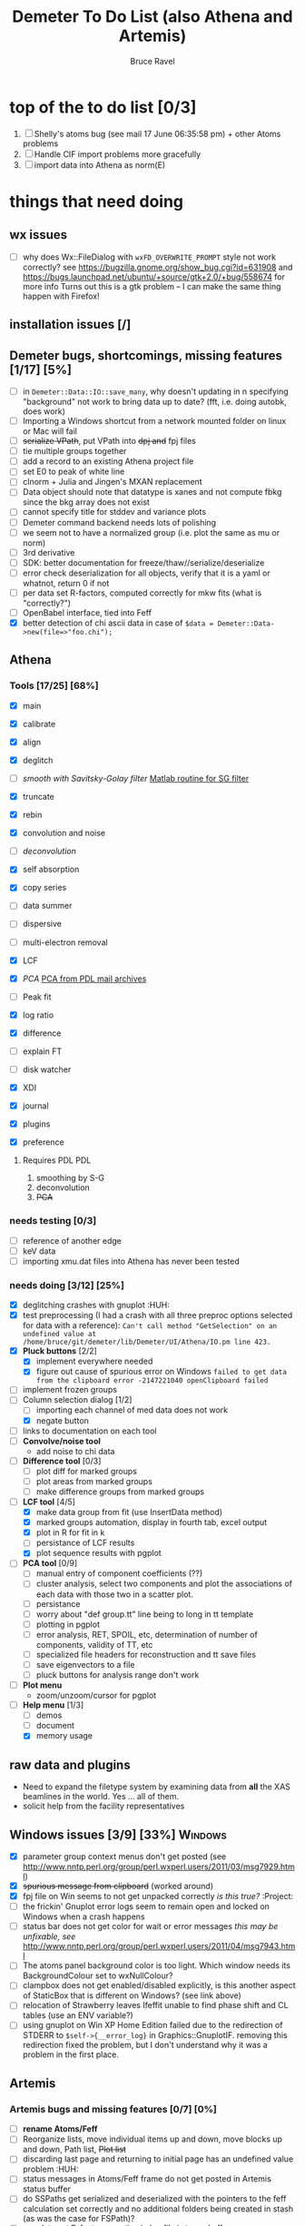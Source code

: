 #+TITLE: Demeter To Do List (also Athena and Artemis)
#+AUTHOR: Bruce Ravel
#+EMAIL: bravel AT bnl DOT gov
#+TAGS: PDL HUH Advanced Windows

* top of the to do list [0/3]

  1. [ ] Shelly's atoms bug (see mail 17 June 06:35:58 pm) + other Atoms problems
  2. [ ] Handle CIF import problems more gracefully
  3. [ ] import data into Athena as norm(E)

* things that need doing

** wx issues
  - [ ] why does Wx::FileDialog with ~wxFD_OVERWRITE_PROMPT~ style not work correctly?
        see https://bugzilla.gnome.org/show_bug.cgi?id=631908 and 
        https://bugs.launchpad.net/ubuntu/+source/gtk+2.0/+bug/558674 for more info
        Turns out this is a gtk problem -- I can make the same thing happen with Firefox!

** installation issues [/]

** Demeter bugs, shortcomings, missing features  [1/17] [5%]
  - [ ] in =Demeter::Data::IO::save_many=, why doesn't updating in n specifying "background" not work to bring data up to date?  (fft, i.e. doing autobk, does work)
  - [ ] Importing a Windows shortcut from a network mounted folder on linux or Mac will fail
  - [ ] +serialize VPath+, put VPath into +dpj and+ fpj files
  - [ ] tie multiple groups together
  - [ ] add a record to an existing Athena project file
  - [ ] set E0 to peak of white line
  - [ ] clnorm + Julia and Jingen's MXAN replacement
  - [ ] Data object should note that datatype is xanes and not compute fbkg since the bkg array does not exist
  - [ ] cannot specify title for stddev and variance plots
  - [ ] Demeter command backend needs lots of polishing
  - [ ] we seem not to have a normalized group (i.e. plot the same as mu or norm)
  - [ ] 3rd derivative
  - [ ] SDK: better documentation for freeze/thaw//serialize/deserialize
  - [ ] error check deserialization for all objects, verify that it is a yaml or whatnot, return 0 if not
  - [ ] per data set R-factors, computed correctly for mkw fits (what is "correctly?")
  - [ ] OpenBabel interface, tied into Feff
  - [X] better detection of chi ascii data in case of 
        =$data = Demeter::Data->new(file=>"foo.chi");=




** Athena

*** Tools [17/25] [68%]
   - [X] main
   - [X] calibrate
   - [X] align
   - [X] deglitch
   - [ ] /smooth with Savitsky-Golay filter/ [[file:notes/sgolay.m][Matlab routine for SG filter]] 
   - [X] truncate
   - [X] rebin
   - [X] convolution and noise
   - [ ] /deconvolution/
   - [X] self absorption
   - [X] copy series
   - [ ] data summer

   - [ ] dispersive
   - [ ] multi-electron removal

   - [X] LCF
   - [X] /PCA/ [[http://mailman.jach.hawaii.edu/pipermail/perldl/2006-August/000588.html][PCA from PDL mail archives]]
   - [ ] Peak fit
   - [X] log ratio
   - [X] difference

   - [ ] explain FT
   - [ ] disk watcher
   - [X] XDI
   - [X] journal
   - [X] plugins
   - [X] preference 

**** Requires PDL 							:PDL:
    1. smoothing by S-G
    2. deconvolution
    3. +PCA+

*** needs testing [0/3]
   - [ ] reference of another edge
   - [ ] keV data
   - [ ] importing xmu.dat files into Athena has never been tested

*** needs doing [3/12] [25%]
   - [X] deglitching crashes with gnuplot					:HUH:
   - [X] test preprocessing (I had a crash with all three preproc options selected for data with a reference):
	 ~Can't call method "GetSelection" on an undefined value at /home/bruce/git/demeter/lib/Demeter/UI/Athena/IO.pm line 423.~
   - [X] *Pluck buttons* [2/2]
       + [X] implement everywhere needed
       + [X] figure out cause of spurious error on Windows ~failed to get data from the clipboard error -2147221040 openClipboard failed~
   - [ ] implement frozen groups
   - [-] Column selection dialog [1/2]
       + [ ] importing each channel of med data does not work
       + [X] negate button
   - [ ] links to documentation on each tool
   - [ ] *Convolve/noise tool*
       + add noise to chi data
   - [ ] *Difference tool* [0/3]
       + [ ] plot diff for marked groups
       + [ ] plot areas from marked groups
       + [ ] make difference groups from marked groups
   - [-] *LCF tool* [4/5]
       + [X] make data group from fit (use InsertData method)
       + [X] marked groups automation, display in fourth tab, excel output
       + [X] plot in R for fit in k
       + [ ] persistance of LCF results
       + [X] plot sequence results with pgplot
   - [ ] *PCA tool* [0/9]
       + [ ] manual entry of component coefficients (??)
       + [ ] cluster analysis, select two components and plot the
             associations of each data with those two in a scatter plot.
       + [ ] persistance
       + [ ] worry about "def group.tt" line being to long in tt template
       + [ ] plotting in pgplot
       + [ ] error analysis, RET, SPOIL, etc, determination of number of components, validity of TT, etc
       + [ ] specialized file headers for reconstruction and tt save files
       + [ ] save eigenvectors to a file
       + [ ] pluck buttons for analysis range don't work
   - [ ] *Plot menu*
       + zoom/unzoom/cursor for pgplot
   - [-] *Help menu* [1/3]
       + [ ] demos
       + [ ] document
       + [X] memory usage

** raw data and plugins
   - Need to expand the filetype system by examining data from *all* the XAS beamlines in the world.  Yes ... all of them.
   - solicit help from the facility representatives

** Windows issues [3/9] [33%] 					    :Windows:
  - [X] parameter group context menus don't get posted (see http://www.nntp.perl.org/group/perl.wxperl.users/2011/03/msg7929.html)
  - [X] +spurious message from clipboard+ (worked around)
  - [X] fpj file on Win seems to not get unpacked correctly /is this true?/	:Project:
  - [ ] the frickin' Gnuplot error logs seem to remain open and locked on Windows when a crash happens
  - [ ] status bar does not get color for wait or error messages /this may be unfixable, see/ http://www.nntp.perl.org/group/perl.wxperl.users/2011/04/msg7943.html
  - [ ] The atoms panel background color is too light.  Which window needs its BackgroundColour set to wxNullColour?
  - [ ] clampbox does not get enabled/disabled explicitly, is this another aspect of StaticBox that is different on Windows? (see link above)
  - [ ] relocation of Strawberry leaves Ifeffit unable to find phase shift and CL tables (use an ENV variable?)
  - [ ] using gnuplot on Win XP Home Edition failed due to the
        redirection of STDERR to ~$self->{__error_log}~ in
        Graphics::GnuplotIF.  removing this redirection fixed the
        problem, but I don't understand why it was a problem in the
        first place.


** Artemis
*** Artemis bugs and missing features [0/7]  [0%]
   - [ ] *rename Atoms/Feff*
   - [ ] Reorganize lists, move individual items up and down, move blocks up and down, Path list, +Plot list+
   - [ ] discarding last page and returning to initial page has an undefined value problem   :HUH:
   - [ ] status messages in Atoms/Feff frame do not get posted in Artemis status buffer
   - [ ] do SSPaths get serialized and deserialized with the pointers
         to the feff calculation set correctly and no additional
         folders being created in stash (as was the case for FSPath)?
   - [ ] per-data set R-factor reporting in log file is turned off.  see fit_parameter_report in Demeter::Data::I0
   - [ ] implementing derivative of phase plotting would require
         proper handling of this signal in the bkg, residual, and
         running R-factor plots.  Also probably want to disallow it
         for R123 plots.

**** Project [2/5]
   - [ ] VPaths to/from project file
   - [ ] Indicators to/from project file
   - [X] Imported project file does not correctly set path-like tab
   - [X] replacing data in a project does not work
   - [ ] does autosave file work as intended?

**** Advanced fitting						   :Advanced:
***** MFC [0/1]
   - [ ] Balance interstitial energies for MFC fits
***** MDS & Fit Sequence [0/3]
   - [ ] Import mutiple data sets from an Athena project file
   - [ ] feffit.inp import: needs testing; MDS that is not merely MKW
   - [ ] Clone data sets such that the path list gets replicated efficiently (i.e. for MDS fits)


*** Histograms [11/13] [84%]
   - [X] sum histogram bins into a single chi(k) file
   - [X] convert chi(k) data to a mock feffNNNN.dat file
   - [X] Triangle object
     - yields a DS path and a TS path
     - by R and theta
     - +by a trio of Cartesian coordinates+
   - [X] bin nealy colinear configurations by R and theta and sum into a single chi(k)
   - [X] turn SS histogram into a rattle TS histogram
   - [X] three-body histogram from X -- [+] -- X configurations
   - [X] error check numbers before making histograms in Artemis.  it is possible to have value like "3.3."
   - [X] ipot=1 is hardwired in many places -- generalize.... /fixed for SS, same should work for NCL and Thru/
   - [X] scatter plot of ncl distribution
   - [X] factor out DLPOLY dependence into a role so that other MD packages can be added more easily
   - [ ] triangle histogram
   - [-] *Error checking* in Artemis, e.g. check that there is at least one bin in the supplied range(s)
	 - [X] SS
	 - [ ] ncl
	 - [ ] thru
   - [X] Need flags for when to 
	 - [X] re-read the MD output file
	 - [X] re-parse the time steps
	 - [X] re-do the binning

** Hephaestus [1/1]
  - [X] need to open prefs with root in place so they display correctly on windows as well

** Other object types [0/3]
  - [ ] Structural Units
      + Extension of VPath.  
      + Store GDS, feff, and path objects in a zip file.
      + On import, mark GDS parameters as merge if in conflict
  - [ ] MSPaths
      + Much like SSPath, make an arbitrary n-legged path
  - [ ] Nearly collinear paths
      + Define a three body configuration, generate its 4-legged path and a sequence of three-legged paths along with a mixing parameter.
      + It will take a single set of path parameters that are pushed onto the generated Path objects, except for the amplitude, which will be computed from the mixing parameter.
      + This is a single object for the user to interact with which expands into 2 or 3 3-legged paths and a single 4-legged path



** Windows							    :Windows:
*** DONE non-ascii symbols
*** DONE Fix [[file:lib/Demeter/UI/Wx/CheckListBook.pm][CheckListBook]]
      The solution is shown at the end of Athena.pm.  Define new methods for
      CheckBoxList which maintain an indexed list of groups rather than relying
      upon client data, which simply doesn't work on Windows.
      
 
* Atoms and Feff

** Atoms [2/6] [33%]
  - [ ] CIF issue: CIF file with "_eof" token at end of file, as in [[file:notes/H16PW12O46.cif][this cif file]]
  - [ ] 2 sites at the same position with occupancies <1.  see file above for an example
  - [ ] George Sterbinsky's recent mailing list post that turned out to be about 
	atoms' sphere and rhomboid in a non-orthogonal group
  - [ ] CIF errors are not handled gracefully (e.g. multiple occupancy)
  - [X] Rhombic groups seem not be handled properly.  This example fails to generate a subshell of 3 atoms at ~1.9A
         : title name:     Fe2O3  hematite
         : space  R -3 c
         : a    = 5.0380	b    = 5.0380	c    = 13.7720
         : rmax = 6.00	core = Fe1
         : atom
         :   Fe     0.00000   0.00000   0.35530  Fe1
         :   O      0.30590   0.00000   0.25000  O1
  - [X] This input data fails
         : title formula:  LaCoO3
         : title refer1:  PRB V. 66 P. 094408 (2002)
         : title notes:   T = 300 K
         : space  r -3 c
         : a = 5.44864       c = 13.1035
         : rmax = 6.00       core = Co1
         : atom
         :   Co     0.00000   0.00000   0.00000  Co1
         :   La     0.00000   0.00000   0.25000  La1
         :   O      0.55032   0.00000   0.25000  O1


** Feff8 is unsupported except as an Atoms output type



* Weird stuff I'd prefer not to implement unless demanded
 1. xfit output (only used by women who glow and men who plunder)
 2. csv and text report (excel *is* implemented)
 3. point finder (this was Shelly's request)
 4. session defaults (did anyone but me actually use these?)
 5. set to standard (i.e. the one that is marked) -- confusing and
    little used
 6. tie relative energy value to changes in E0 (this was something
    Jeremy requested originally)
 7. set e0 by algorithm for all and marked -- also confusing and
    little used
 8. plot margin lines for deglitching, deglitch many points (this was
    something that was most useful for a timing problem at 10ID that
    no longer exists)
 9. preprocessing truncation and deglitching (truncation might be
    worth implementing)

